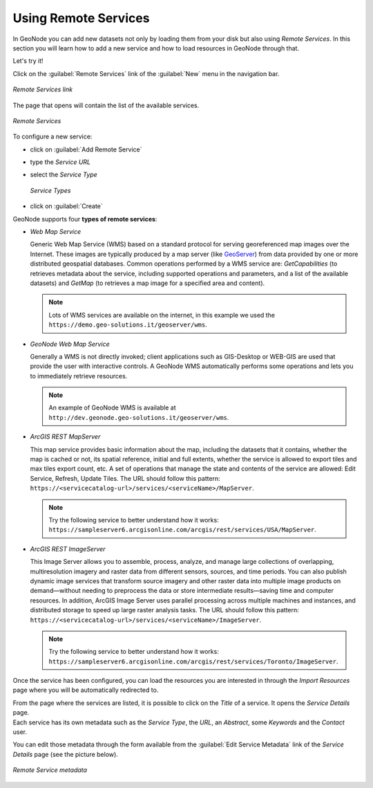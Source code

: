 Using Remote Services
=====================

In GeoNode you can add new datasets not only by loading them from your disk but also using *Remote Services*.
In this section you will learn how to add a new service and how to load resources in GeoNode through that.

Let's try it!

Click on the :guilabel:`Remote Services` link of the :guilabel:`New` menu in the navigation bar.

.. figure:: img/remote_services_link.png
    :align: center

    *Remote Services link*

The page that opens will contain the list of the available services.

.. figure:: img/remote_services.png
    :align: center

    *Remote Services*

To configure a new service:

* click on :guilabel:`Add Remote Service`
* type the *Service URL*
* select the *Service Type*

  .. figure:: img/service_type.png
      :align: center

      *Service Types*

* click on :guilabel:`Create`

GeoNode supports four **types of remote services**:

* *Web Map Service*

  Generic Web Map Service (WMS) based on a standard protocol for serving georeferenced map images over the Internet.
  These images are typically produced by a map server (like `GeoServer <http://geoserver.org/>`_) from data provided by one or more distributed geospatial databases.
  Common operations performed by a WMS service are: *GetCapabilities* (to retrieves metadata about the service, including supported operations and parameters, and a list of the available datasets) and *GetMap* (to retrieves a map image for a specified area and content).

  .. note:: Lots of WMS services are available on the internet, in this example we used the ``https://demo.geo-solutions.it/geoserver/wms``.
  
* *GeoNode Web Map Service*

  Generally a WMS is not directly invoked; client applications such as GIS-Desktop or WEB-GIS are used that provide the user with interactive controls.
  A GeoNode WMS automatically performs some operations and lets you to immediately retrieve resources.

  .. note:: An example of GeoNode WMS is available at ``http://dev.geonode.geo-solutions.it/geoserver/wms``.

* *ArcGIS REST MapServer*

  This map service provides basic information about the map, including the datasets that it contains, whether the map is cached or not, its spatial reference, initial and full extents, whether the service is allowed to export tiles and max tiles export count, etc.
  A set of operations that manage the state and contents of the service are allowed: Edit Service, Refresh, Update Tiles.
  The URL should follow this pattern: ``https://<servicecatalog-url>/services/<serviceName>/MapServer``.

  .. note:: Try the following service to better understand how it works: ``https://sampleserver6.arcgisonline.com/arcgis/rest/services/USA/MapServer``.

* *ArcGIS REST ImageServer*

  This Image Server allows you to assemble, process, analyze, and manage large collections of overlapping, multiresolution imagery and raster data from different sensors, sources, and time periods. You can also publish dynamic image services that transform source imagery and other raster data into multiple image products on demand—without needing to preprocess the data or store intermediate results—saving time and computer resources. In addition, ArcGIS Image Server uses parallel processing across multiple machines and instances, and distributed storage to speed up large raster analysis tasks.
  The URL should follow this pattern: ``https://<servicecatalog-url>/services/<serviceName>/ImageServer``.

  .. note:: Try the following service to better understand how it works: ``https://sampleserver6.arcgisonline.com/arcgis/rest/services/Toronto/ImageServer``.

Once the service has been configured, you can load the resources you are interested in through the *Import Resources* page where you will be automatically redirected to.

| From the page where the services are listed, it is possible to click on the *Title* of a service. It opens the *Service Details* page.
| Each service has its own metadata such as the *Service Type*, the *URL*, an *Abstract*, some *Keywords* and the *Contact* user.

You can edit those metadata through the form available from the :guilabel:`Edit Service Metadata` link of the *Service Details* page (see the picture below).

.. figure:: img/remote_service_metadata.png
    :align: center

    *Remote Service metadata*
